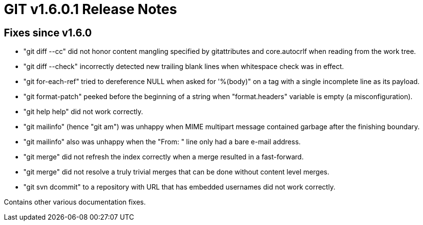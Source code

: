 GIT v1.6.0.1 Release Notes
==========================

Fixes since v1.6.0
------------------

* "git diff --cc" did not honor content mangling specified by
  gitattributes and core.autocrlf when reading from the work tree.

* "git diff --check" incorrectly detected new trailing blank lines when
  whitespace check was in effect.

* "git for-each-ref" tried to dereference NULL when asked for '%(body)" on
  a tag with a single incomplete line as its payload.

* "git format-patch" peeked before the beginning of a string when
  "format.headers" variable is empty (a misconfiguration).

* "git help help" did not work correctly.

* "git mailinfo" (hence "git am") was unhappy when MIME multipart message
  contained garbage after the finishing boundary.

* "git mailinfo" also was unhappy when the "From: " line only had a bare
  e-mail address.

* "git merge" did not refresh the index correctly when a merge resulted in
  a fast-forward.

* "git merge" did not resolve a truly trivial merges that can be done
  without content level merges.

* "git svn dcommit" to a repository with URL that has embedded usernames
  did not work correctly.

Contains other various documentation fixes.
